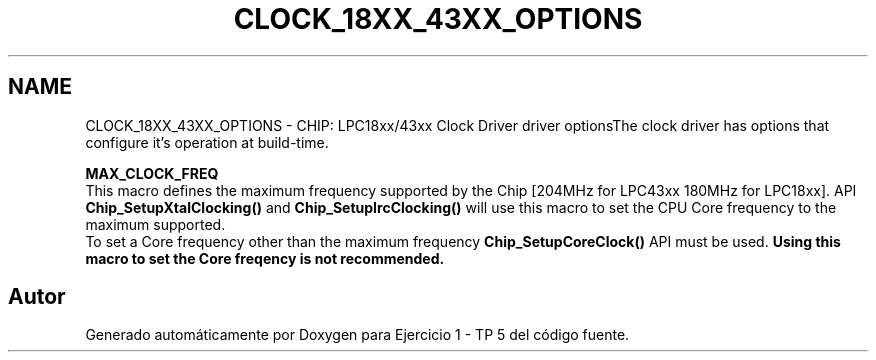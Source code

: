 .TH "CLOCK_18XX_43XX_OPTIONS" 3 "Viernes, 14 de Septiembre de 2018" "Ejercicio 1 - TP 5" \" -*- nroff -*-
.ad l
.nh
.SH NAME
CLOCK_18XX_43XX_OPTIONS \- CHIP: LPC18xx/43xx Clock Driver driver optionsThe clock driver has options that configure it's operation at build-time\&.
.br
.PP
\fBMAX_CLOCK_FREQ\fP
.br
 This macro defines the maximum frequency supported by the Chip [204MHz for LPC43xx 180MHz for LPC18xx]\&. API \fBChip_SetupXtalClocking()\fP and \fBChip_SetupIrcClocking()\fP will use this macro to set the CPU Core frequency to the maximum supported\&.
.br
 To set a Core frequency other than the maximum frequency \fBChip_SetupCoreClock()\fP API must be used\&. \fBUsing this macro to set the Core freqency is not recommended\&.\fP 
.SH "Autor"
.PP 
Generado automáticamente por Doxygen para Ejercicio 1 - TP 5 del código fuente\&.
